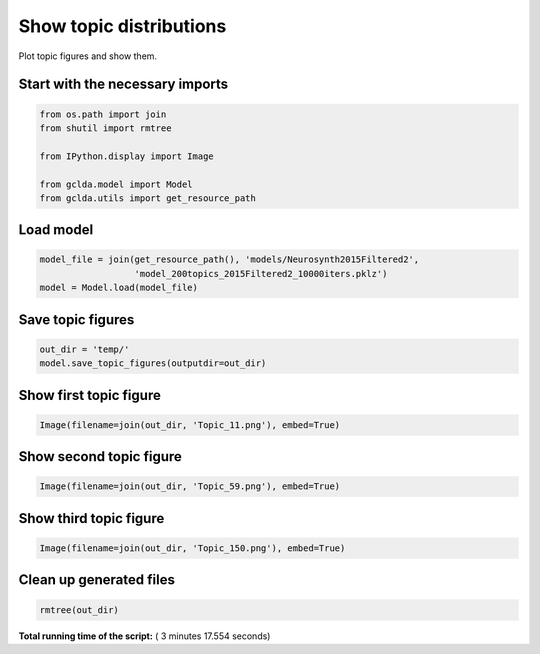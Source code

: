 

.. _sphx_glr_.._auto_examples_02_general_plot_show_topic_figures.py:



.. _plot1:

=========================================
 Show topic distributions
=========================================

Plot topic figures and show them.



Start with the necessary imports
--------------------------------



.. code-block:: python

    from os.path import join
    from shutil import rmtree

    from IPython.display import Image

    from gclda.model import Model
    from gclda.utils import get_resource_path







Load model
----------------------------------



.. code-block:: python

    model_file = join(get_resource_path(), 'models/Neurosynth2015Filtered2',
                      'model_200topics_2015Filtered2_10000iters.pklz')
    model = Model.load(model_file)







Save topic figures
-----------------------



.. code-block:: python

    out_dir = 'temp/'
    model.save_topic_figures(outputdir=out_dir)







Show first topic figure
-----------------------



.. code-block:: python

    Image(filename=join(out_dir, 'Topic_11.png'), embed=True)







Show second topic figure
------------------------



.. code-block:: python

    Image(filename=join(out_dir, 'Topic_59.png'), embed=True)







Show third topic figure
-----------------------



.. code-block:: python

    Image(filename=join(out_dir, 'Topic_150.png'), embed=True)







Clean up generated files
------------------------



.. code-block:: python

    rmtree(out_dir)






**Total running time of the script:** ( 3 minutes  17.554 seconds)



.. only :: html

 .. container:: sphx-glr-footer


  .. container:: sphx-glr-download

     :download:`Download Python source code: plot_show_topic_figures.py <plot_show_topic_figures.py>`



  .. container:: sphx-glr-download

     :download:`Download Jupyter notebook: plot_show_topic_figures.ipynb <plot_show_topic_figures.ipynb>`


.. only:: html

 .. rst-class:: sphx-glr-signature

    `Gallery generated by Sphinx-Gallery <https://sphinx-gallery.readthedocs.io>`_
